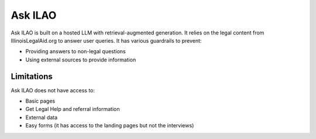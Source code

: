 =================
Ask ILAO
=================

Ask ILAO is built on a hosted LLM with retrieval-augmented generation. It relies on the legal content from IllinoisLegalAid.org to answer user queries. It has various guardrails to prevent:

* Providing answers to non-legal questions
* Using external sources to provide information

Limitations
=============

Ask ILAO does not have access to:

* Basic pages
* Get Legal Help and referral information
* External data
* Easy forms (it has access to the landing pages but not the interviews)

